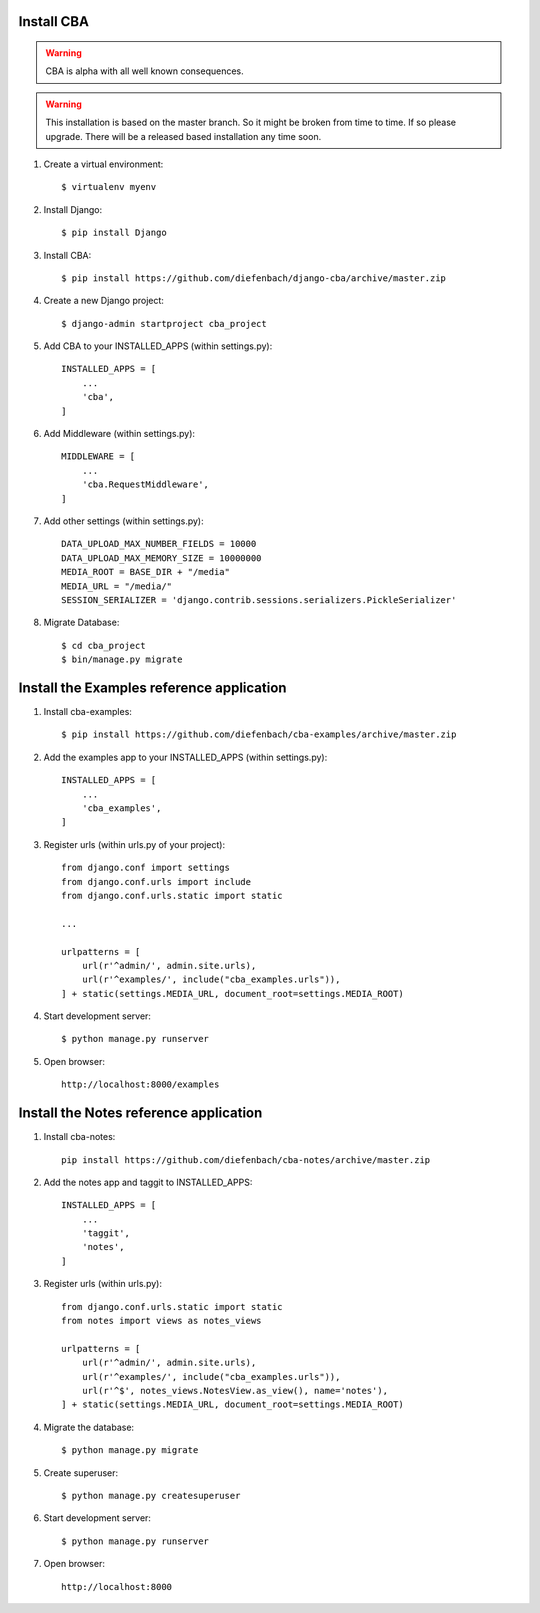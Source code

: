 Install CBA
===========

.. warning::

    CBA is alpha with all well known consequences.

.. warning::

    This installation is based on the master branch. So it might be broken from
    time to time. If so please upgrade. There will be a released based
    installation any time soon.

#. Create a virtual environment::

    $ virtualenv myenv

#. Install Django::

    $ pip install Django

#. Install CBA::

    $ pip install https://github.com/diefenbach/django-cba/archive/master.zip

#. Create a new Django project::

    $ django-admin startproject cba_project

#. Add CBA to your INSTALLED_APPS (within settings.py)::

    INSTALLED_APPS = [
        ...
        'cba',
    ]

#. Add Middleware (within settings.py)::

    MIDDLEWARE = [
        ...
        'cba.RequestMiddleware',
    ]

#. Add other settings (within settings.py)::

    DATA_UPLOAD_MAX_NUMBER_FIELDS = 10000
    DATA_UPLOAD_MAX_MEMORY_SIZE = 10000000
    MEDIA_ROOT = BASE_DIR + "/media"
    MEDIA_URL = "/media/"
    SESSION_SERIALIZER = 'django.contrib.sessions.serializers.PickleSerializer'

#. Migrate Database::

    $ cd cba_project
    $ bin/manage.py migrate

Install the Examples reference application
==========================================

#. Install cba-examples::

    $ pip install https://github.com/diefenbach/cba-examples/archive/master.zip

#. Add the examples app to your INSTALLED_APPS (within settings.py)::

    INSTALLED_APPS = [
        ...
        'cba_examples',
    ]

#. Register urls (within urls.py of your project)::

    from django.conf import settings
    from django.conf.urls import include
    from django.conf.urls.static import static

    ...

    urlpatterns = [
        url(r'^admin/', admin.site.urls),
        url(r'^examples/', include("cba_examples.urls")),
    ] + static(settings.MEDIA_URL, document_root=settings.MEDIA_ROOT)

#. Start development server::

    $ python manage.py runserver

#. Open browser::

    http://localhost:8000/examples

Install the Notes reference application
=======================================

#. Install cba-notes::

    pip install https://github.com/diefenbach/cba-notes/archive/master.zip

#. Add the notes app and taggit to INSTALLED_APPS::

    INSTALLED_APPS = [
        ...
        'taggit',
        'notes',
    ]

#. Register urls (within urls.py)::

    from django.conf.urls.static import static
    from notes import views as notes_views

    urlpatterns = [
        url(r'^admin/', admin.site.urls),
        url(r'^examples/', include("cba_examples.urls")),
        url(r'^$', notes_views.NotesView.as_view(), name='notes'),
    ] + static(settings.MEDIA_URL, document_root=settings.MEDIA_ROOT)


#. Migrate the database::

    $ python manage.py migrate

#. Create superuser::

    $ python manage.py createsuperuser

#. Start development server::

    $ python manage.py runserver

#. Open browser::

    http://localhost:8000
